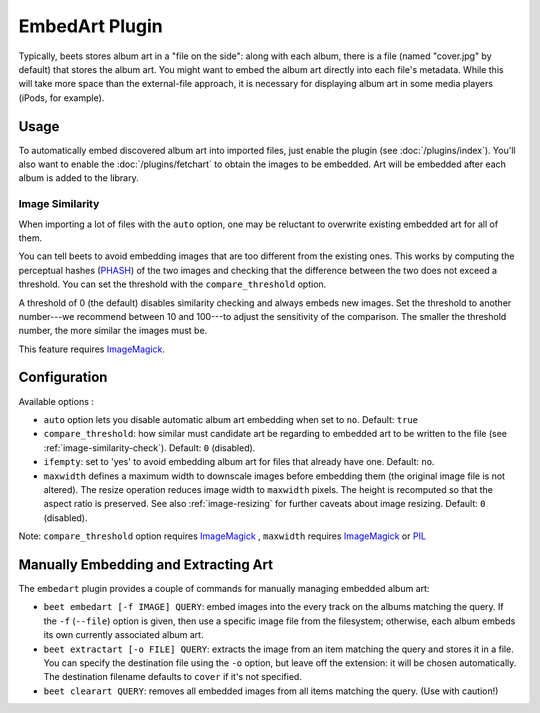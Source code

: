 EmbedArt Plugin
===============

Typically, beets stores album art in a "file on the side": along with each
album, there is a file (named "cover.jpg" by default) that stores the album art.
You might want to embed the album art directly into each file's metadata. While
this will take more space than the external-file approach, it is necessary for
displaying album art in some media players (iPods, for example).

Usage
-----

To automatically embed discovered album art into imported files, just enable
the plugin (see :doc:`/plugins/index`). You'll also want to enable the
:doc:`/plugins/fetchart` to obtain the images to be embedded. Art will be
embedded after each album is added to the library.

.. _image-similarity-check:

Image Similarity
''''''''''''''''

When importing a lot of files with the ``auto`` option, one may be reluctant to
overwrite existing embedded art for all of them.

You can tell beets to avoid embedding images that are too different from the
existing ones.
This works by computing the perceptual hashes (`PHASH`_) of the two images and
checking that the difference between the two does not exceed a
threshold. You can set the threshold with the ``compare_threshold`` option.

A threshold of 0 (the default) disables similarity checking and always embeds
new images. Set the threshold to another number---we recommend between 10 and
100---to adjust the sensitivity of the comparison. The smaller the threshold
number, the more similar the images must be.

This feature requires `ImageMagick`_.

Configuration
-------------

Available options :

- ``auto`` option lets you disable automatic album art embedding when set to
  ``no``.
  Default: ``true``
- ``compare_threshold``: how similar must candidate art be regarding to
  embedded art to be written to the file (see :ref:`image-similarity-check`).
  Default: ``0`` (disabled).
- ``ifempty``: set to 'yes' to avoid embedding album art for files that already
  have one.
  Default: ``no``.
- ``maxwidth`` defines a maximum width to downscale images before embedding
  them (the original image file is not altered). The resize operation reduces
  image width to ``maxwidth`` pixels. The height is recomputed so that the
  aspect ratio is preserved. See also :ref:`image-resizing` for further caveats
  about image resizing.
  Default: ``0`` (disabled).

Note: ``compare_threshold`` option requires `ImageMagick`_ , ``maxwidth``
requires `ImageMagick`_ or `PIL`_

.. _PIL: http://www.pythonware.com/products/pil/
.. _ImageMagick: http://www.imagemagick.org/
.. _PHASH: http://www.fmwconcepts.com/misc_tests/perceptual_hash_test_results_510/

Manually Embedding and Extracting Art
-------------------------------------

The ``embedart`` plugin provides a couple of commands for manually managing
embedded album art:

* ``beet embedart [-f IMAGE] QUERY``: embed images into the every track on the
  albums matching the query. If the ``-f`` (``--file``) option is given, then
  use a specific image file from the filesystem; otherwise, each album embeds
  its own currently associated album art.

* ``beet extractart [-o FILE] QUERY``: extracts the image from an item matching
  the query and stores it in a file. You can specify the destination file using
  the ``-o`` option, but leave off the extension: it will be chosen
  automatically. The destination filename defaults to ``cover`` if it's not
  specified.

* ``beet clearart QUERY``: removes all embedded images from all items matching
  the query. (Use with caution!)
